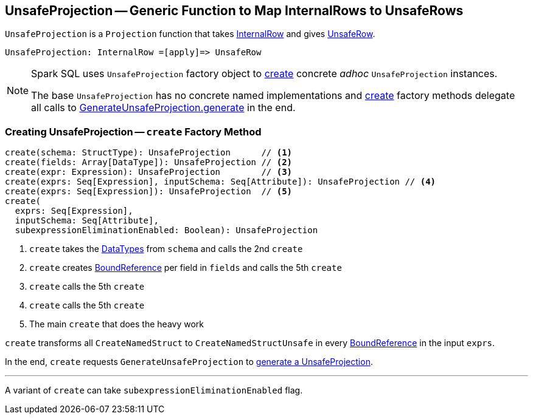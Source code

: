 == [[UnsafeProjection]] UnsafeProjection -- Generic Function to Map InternalRows to UnsafeRows

`UnsafeProjection` is a `Projection` function that takes link:spark-sql-InternalRow.adoc[InternalRow] and gives link:spark-sql-UnsafeRow.adoc[UnsafeRow].

```
UnsafeProjection: InternalRow =[apply]=> UnsafeRow
```

[NOTE]
====
Spark SQL uses `UnsafeProjection` factory object to <<create, create>> concrete _adhoc_ `UnsafeProjection` instances.

The base `UnsafeProjection` has no concrete named implementations and <<create, create>> factory methods delegate all calls to link:spark-sql-GenerateUnsafeProjection.adoc[GenerateUnsafeProjection.generate] in the end.
====

=== [[create]] Creating UnsafeProjection -- `create` Factory Method

[source, scala]
----
create(schema: StructType): UnsafeProjection      // <1>
create(fields: Array[DataType]): UnsafeProjection // <2>
create(expr: Expression): UnsafeProjection        // <3>
create(exprs: Seq[Expression], inputSchema: Seq[Attribute]): UnsafeProjection // <4>
create(exprs: Seq[Expression]): UnsafeProjection  // <5>
create(
  exprs: Seq[Expression],
  inputSchema: Seq[Attribute],
  subexpressionEliminationEnabled: Boolean): UnsafeProjection
----
<1> `create` takes the link:spark-sql-DataType.adoc[DataTypes] from `schema` and calls the 2nd `create`
<2> `create` creates link:spark-sql-Expression-BoundReference.adoc[BoundReference] per field in `fields` and calls the 5th `create`
<3> `create` calls the 5th `create`
<4> `create` calls the 5th `create`
<5> The main `create` that does the heavy work

`create` transforms all `CreateNamedStruct` to `CreateNamedStructUnsafe` in every link:spark-sql-Expression-BoundReference.adoc[BoundReference] in the input `exprs`.

In the end, `create` requests `GenerateUnsafeProjection` to link:spark-sql-GenerateUnsafeProjection.adoc#generate[generate a UnsafeProjection].

---

A variant of `create` can take `subexpressionEliminationEnabled` flag.
